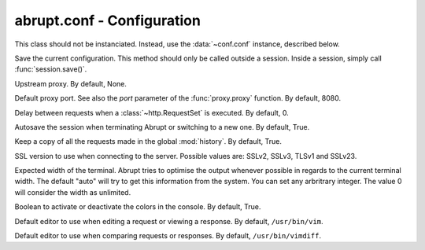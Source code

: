 abrupt.conf - Configuration
===========================

.. module:: conf

.. class:: Configuration
  
  This class should not be instanciated. Instead, use
  the :data:`~conf.conf` instance, described below.
  
  .. method:: save()
  
  Save the current configuration. This method should only be called
  outside a session. Inside a session, simply call :func:`session.save()`.
  
  .. attribute:: proxy
  
  Upstream proxy. By default, None.

  .. attribute:: port

  Default proxy port. See also the `port` parameter of the :func:`proxy.proxy`
  function. By default, 8080.

  .. attribute:: delay
  
  Delay between requests when a :class:`~http.RequestSet` is executed. 
  By default, 0.

  .. attribute:: autosave 

  Autosave the session when terminating Abrupt or switching to a 
  new one. By default, True.

  .. attribute:: history
  
  Keep a copy of all the requests made in the global :mod:`history`. 
  By default, True.

  .. attribute:: ssl_version
  
  SSL version to use when connecting to the server. Possible values 
  are: SSLv2, SSLv3, TLSv1 and SSLv23.

  .. attribute:: term_width

  Expected width of the terminal. Abrupt tries to optimise the output
  whenever possible in regards to the current terminal width. The
  default "auto" will try to get this information from the system. You
  can set any arbritrary integer. The value 0 will consider the width
  as unlimited.

  .. attribute:: color_enabled

  Boolean to activate or deactivate the colors in the console. 
  By default, True.

  .. attribute:: editor
    
  Default editor to use when editing a request or viewing a response.
  By default, ``/usr/bin/vim``.


  .. attribute:: diff_editor
    
  Default editor to use when comparing requests or responses.
  By default, ``/usr/bin/vimdiff``.

.. data:: conf

  Global object used to configure Abrupt. It is automatically
  loading when Abrupt starts, based on ~/.abrupt/abrupt.conf.
  When a session is loaded, the configuration included inside 
  the session is used.

  By default, it is *NOT* saved whenever a modification is made. 
  You should manually call the :func:`~conf.Configuration.save` function 
  to make the modifications persistents. When a new session is started, 
  the current configuration is cloned into it. When the session is 
  saved, the associated configuration is included.

  Example::
    
    >>> conf
    autosave: True
    diff_editor: /usr/bin/vimdiff
    editor: /usr/bin/vim
    history: True
    port: 8080
    proxy: None
    ssl_version: SSLv3
    >>> conf.autosave = False
    >>> conf.proxy = "http://127.0.0.1:8081"
    >>> conf.save()
    >>> conf
    autosave: False
    diff_editor: /usr/bin/vimdiff
    editor: /usr/bin/vim
    history: True
    port: 8080
    proxy: http://127.0.0.1:8081
    ssl_version: SSLv3


